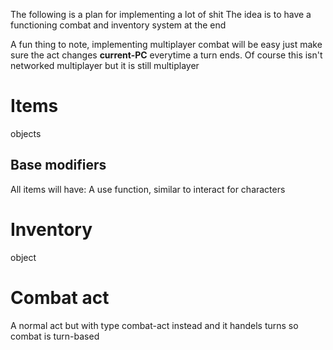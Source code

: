 The following is a plan for implementing a lot of shit
The idea is to have a functioning combat and inventory system at the end

A fun thing to note, implementing multiplayer combat will be easy
just make sure the act changes *current-PC* everytime a turn ends.
Of course this isn't networked multiplayer but it is still multiplayer

* Items
objects
** Base modifiers
All items will have:
A use function, similar to interact for characters

* Inventory
object

* Combat act
A normal act but with type combat-act instead and
it handels turns so combat is turn-based


